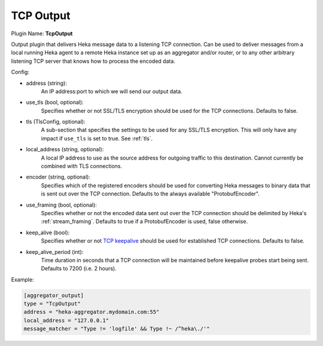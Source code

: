 .. _config_tcp_output:

TCP Output
==========

Plugin Name: **TcpOutput**

Output plugin that delivers Heka message data to a listening TCP connection.
Can be used to deliver messages from a local running Heka agent to a remote
Heka instance set up as an aggregator and/or router, or to any other arbitrary
listening TCP server that knows how to process the encoded data.

Config:

- address (string):
    An IP address:port to which we will send our output data.
- use_tls (bool, optional):
    Specifies whether or not SSL/TLS encryption should be used for the TCP
    connections. Defaults to false.

.. versionadded:: 0.5

- tls (TlsConfig, optional):
    A sub-section that specifies the settings to be used for any SSL/TLS
    encryption. This will only have any impact if ``use_tls`` is set to true.
    See :ref:`tls`.

.. versionadded:: 0.6

- local_address (string, optional):
    A local IP address to use as the source address for outgoing  traffic to
    this destination. Cannot currently be combined with TLS connections.
- encoder (string, optional):
    Specifies which of the registered encoders should be used for converting
    Heka messages to binary data that is sent out over the TCP connection.
    Defaults to the always available "ProtobufEncoder".
- use_framing (bool, optional):
    Specifies whether or not the encoded data sent out over the TCP connection
    should be delimited by Heka's :ref:`stream_framing`. Defaults to true if a
    ProtobufEncoder is used, false otherwise.
- keep_alive (bool):
    Specifies whether or not `TCP keepalive
    <http://en.wikipedia.org/wiki/Keepalive#TCP_keepalive>`_ should be used
    for established TCP connections. Defaults to false.
- keep_alive_period (int):
    Time duration in seconds that a TCP connection will be maintained before
    keepalive probes start being sent. Defaults to 7200 (i.e. 2 hours).

Example:

.. code-block:: ini

    [aggregator_output]
    type = "TcpOutput"
    address = "heka-aggregator.mydomain.com:55"
    local_address = "127.0.0.1"
    message_matcher = "Type != 'logfile' && Type !~ /^heka\./'"
